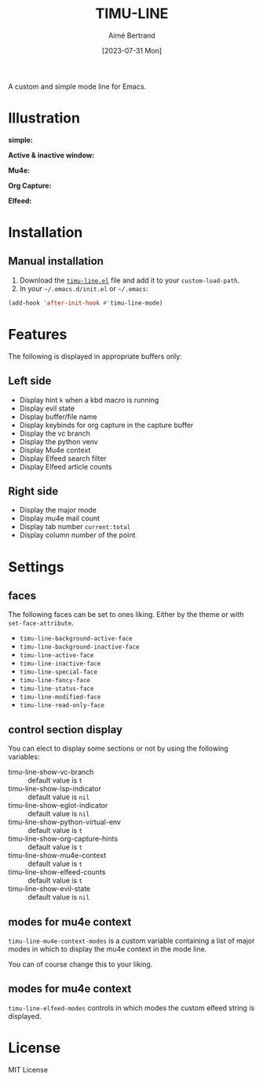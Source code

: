#+TITLE: TIMU-LINE
#+AUTHOR: Aimé Bertrand
#+DATE: [2023-07-31 Mon]
#+LANGUAGE: en
#+OPTIONS: d:t toc:nil num:nil
#+HTML_HEAD: <link rel="stylesheet" type="text/css" href="https://macowners.club/css/gtd.css" />
#+KEYWORDS: emacs ui modeline mode line
#+STARTUP: indent showall


A custom and simple mode line for Emacs.

* Illustration
*simple:*
#+html: <p align="center"><img src="img/timu-line.png" width="100%"/></p>

*Active & inactive window:*
#+html: <p align="center"><img src="img/timu-line-active-inactive.png" width="100%"/></p>

*Mu4e:*
#+html: <p align="center"><img src="img/timu-line-mu4e.png" width="100%"/></p>

*Org Capture:*
#+html: <p align="center"><img src="img/timu-line-org-capture.png" width="100%"/></p>

*Elfeed:*
#+html: <p align="center"><img src="img/timu-line-elfeed.png" width="100%"/></p>

* Installation
** Manual installation
1. Download the [[https://gitlab.com/aimebertrand/timu-line/-/raw/main/timu-line.el?inline=false][=timu-line.el=]] file and add it to your =custom-load-path=.
2. In your =~/.emacs.d/init.el= or =~/.emacs=:

#+begin_src emacs-lisp
  (add-hook 'after-init-hook #'timu-line-mode)
#+end_src

* Features
The following is displayed in appropriate buffers only:

** Left side
- Display hint =k= when a kbd macro is running
- Display evil state
- Display buffer/file name
- Display keybinds for org capture in the capture buffer
- Display the vc branch
- Display the python venv
- Display Mu4e context
- Display Elfeed search filter
- Display Elfeed article counts

** Right side
- Display the major mode
- Display mu4e mail count
- Display tab number =current:total=
- Display column number of the point

* Settings
** faces
The following faces can be set to ones liking. Either by the theme or with =set-face-attribute=.

- =timu-line-background-active-face=
- =timu-line-background-inactive-face=
- =timu-line-active-face=
- =timu-line-inactive-face=
- =timu-line-special-face=
- =timu-line-fancy-face=
- =timu-line-status-face=
- =timu-line-modified-face=
- =timu-line-read-only-face=

** control section display
You can elect to display some sections or not by using the following variables:

- timu-line-show-vc-branch :: default value is =t=
- timu-line-show-lsp-indicator :: default value is =nil=
- timu-line-show-eglot-indicator :: default value is =nil=
- timu-line-show-python-virtual-env :: default value is =t=
- timu-line-show-org-capture-hints :: default value is =t=
- timu-line-show-mu4e-context :: default value is =t=
- timu-line-show-elfeed-counts :: default value is =t=
- timu-line-show-evil-state :: default value is =nil=

** modes for mu4e context
=timu-line-mu4e-context-modes= is a custom variable containing a list of major modes in which to display the mu4e context in the mode line.

You can of course change this to your liking.

** modes for mu4e context
=timu-line-elfeed-modes= controls in which modes the custom elfeed string is displayed.

* License
MIT License
